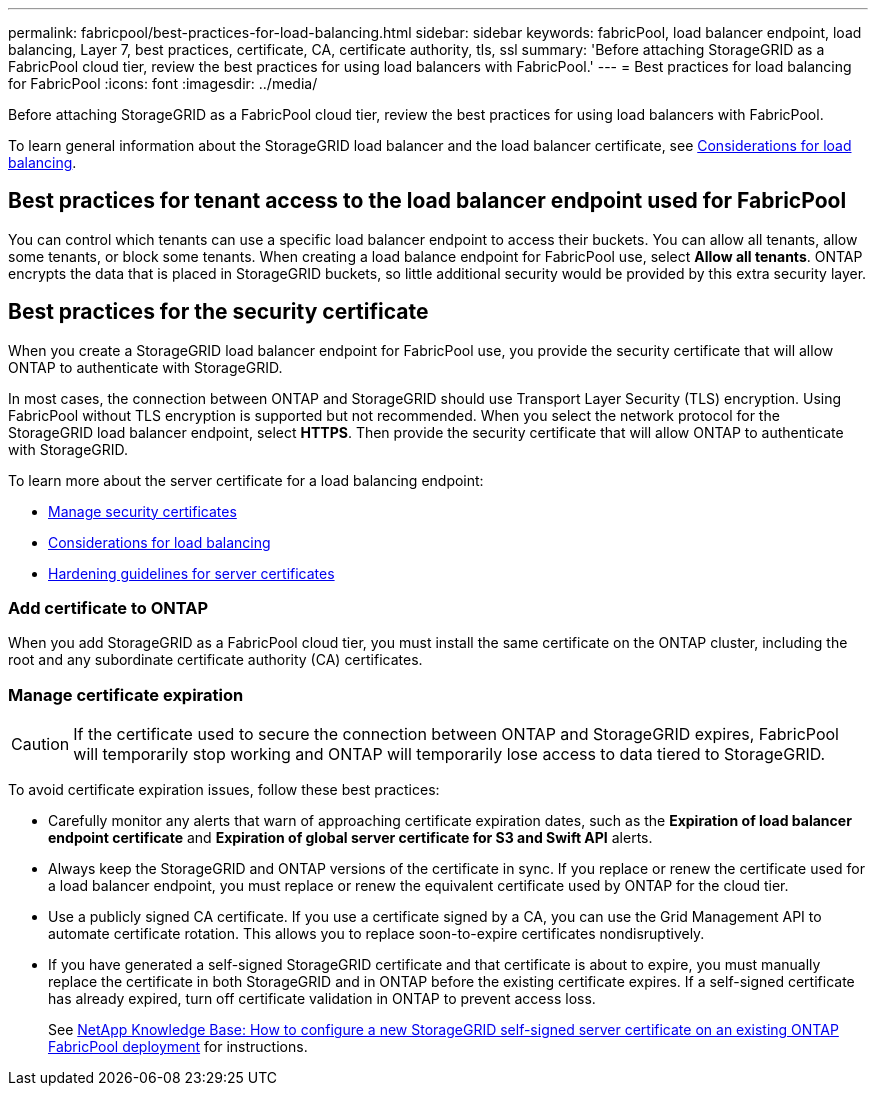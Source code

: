 ---
permalink: fabricpool/best-practices-for-load-balancing.html
sidebar: sidebar
keywords: fabricPool, load balancer endpoint, load balancing, Layer 7, best practices, certificate, CA, certificate authority, tls, ssl
summary: 'Before attaching StorageGRID as a FabricPool cloud tier, review the best practices for using load balancers with FabricPool.'
---
= Best practices for load balancing for FabricPool
:icons: font
:imagesdir: ../media/

[.lead]
Before attaching StorageGRID as a FabricPool cloud tier, review the best practices for using load balancers with FabricPool.

To learn general information about the StorageGRID load balancer and the load balancer certificate, see link:../admin/managing-load-balancing.html[Considerations for load balancing].

== Best practices for tenant access to the load balancer endpoint used for FabricPool

You can control which tenants can use a specific load balancer endpoint to access their buckets. You can allow all tenants, allow some tenants, or block some tenants. When creating a load balance endpoint for FabricPool use, select *Allow all tenants*. ONTAP encrypts the data that is placed in StorageGRID buckets, so little additional security would be provided by this extra security layer.

==  Best practices for the security certificate

When you create a StorageGRID load balancer endpoint for FabricPool use, you provide the security certificate that will allow ONTAP to authenticate with StorageGRID. 

In most cases, the connection between ONTAP and StorageGRID should use Transport Layer Security (TLS) encryption. Using FabricPool without TLS encryption is supported but not recommended. When you select the network protocol for the StorageGRID load balancer endpoint, select *HTTPS*. Then provide the security certificate that will allow ONTAP to authenticate with StorageGRID. 

To learn more about the server certificate for a load balancing endpoint:

* link:../admin/using-storagegrid-security-certificates.html[Manage security certificates]
* link:../admin/managing-load-balancing.html[Considerations for load balancing]
* link:../harden/hardening-guideline-for-server-certificates.html[Hardening guidelines for server certificates]


=== Add certificate to ONTAP

When you add StorageGRID as a FabricPool cloud tier, you must install the same certificate on the ONTAP cluster, including the root and any subordinate certificate authority (CA) certificates.


=== Manage certificate expiration

CAUTION: If the certificate used to secure the connection between ONTAP and StorageGRID expires, FabricPool will temporarily stop working and ONTAP will temporarily lose access to data tiered to StorageGRID. 

To avoid certificate expiration issues, follow these best practices:

* Carefully monitor any alerts that warn of approaching certificate expiration dates, such as the *Expiration of load balancer endpoint certificate* and *Expiration of global server certificate for S3 and Swift API* alerts.

* Always keep the StorageGRID and ONTAP versions of the certificate in sync. If you replace or renew the certificate used for a load balancer endpoint, you must replace or renew the equivalent certificate used by ONTAP for the cloud tier.

* Use a publicly signed CA certificate. If you use a certificate signed by a CA, you can use the Grid Management API to automate certificate rotation. This allows you to replace soon-to-expire certificates nondisruptively. 

* If you have generated a self-signed StorageGRID certificate and that certificate is about to expire, you must manually replace the certificate in both StorageGRID and in ONTAP before the existing certificate expires. If a self-signed certificate has already expired, turn off certificate validation in ONTAP to prevent access loss.
+
See https://kb.netapp.com/Advice_and_Troubleshooting/Hybrid_Cloud_Infrastructure/StorageGRID/How_to_configure_a_new_StorageGRID_self-signed_server_certificate_on_an_existing_ONTAP_FabricPool_deployment[NetApp Knowledge Base: How to configure a new StorageGRID self-signed server certificate on an existing ONTAP FabricPool deployment^] for instructions.
